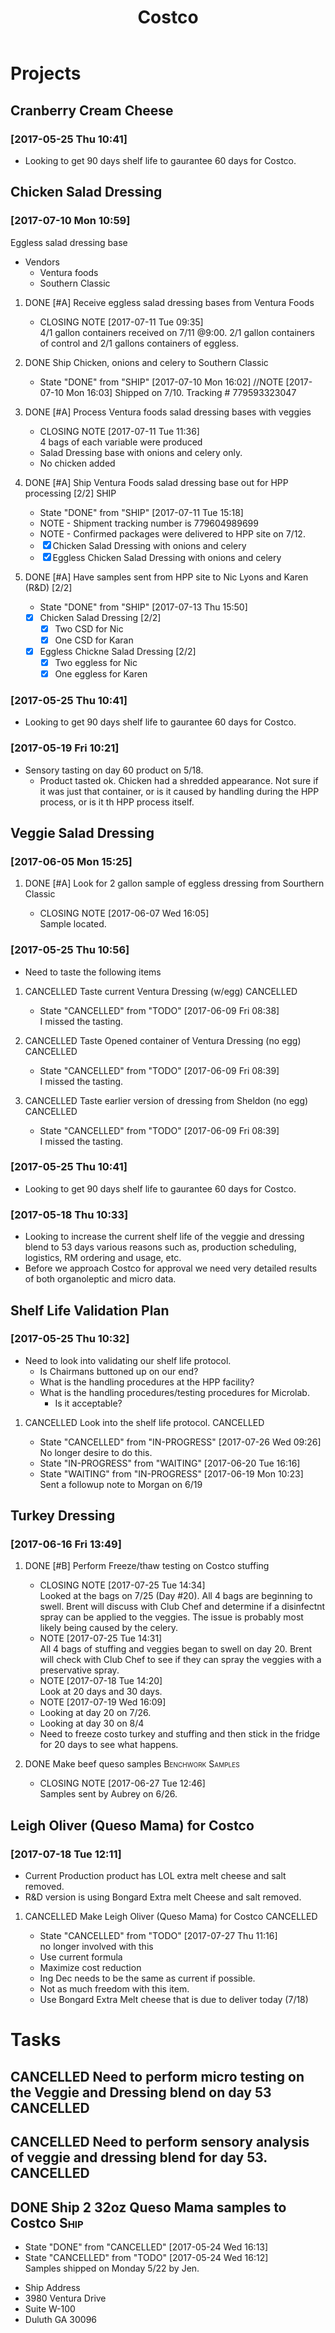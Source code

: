 #+TITLE: Costco
#+FILETAGS:

* Projects
** Cranberry Cream Cheese
*** [2017-05-25 Thu 10:41]
 - Looking to get 90 days shelf life to gaurantee 60 days for Costco.
** Chicken Salad Dressing
*** [2017-07-10 Mon 10:59]
Eggless salad dressing base
 - Vendors
   - Ventura foods
   - Southern Classic
**** DONE [#A] Receive eggless salad dressing bases from Ventura Foods
     CLOSED: [2017-07-11 Tue 09:35] DEADLINE: <2017-07-11 Tue>
     - CLOSING NOTE [2017-07-11 Tue 09:35] \\
       4/1 gallon containers received on 7/11 @9:00. 2/1 gallon containers of control and 2/1 gallons containers of eggless.
**** DONE Ship Chicken, onions and celery to Southern Classic
     CLOSED: [2017-07-10 Mon 16:02] DEADLINE: <2017-07-10 Mon>
     - State "DONE"       from "SHIP"       [2017-07-10 Mon 16:02]
       //NOTE [2017-07-10 Mon 16:03]
       Shipped on 7/10. Tracking # 779593323047
**** DONE [#A] Process Ventura foods salad dressing bases with veggies
     CLOSED: [2017-07-11 Tue 11:36]
     - CLOSING NOTE [2017-07-11 Tue 11:36] \\
       4 bags of each variable were produced
 - Salad Dressing base with onions and celery only.
 - No chicken added
**** DONE [#A] Ship Ventura Foods salad dressing base out for HPP processing [2/2]:SHIP:
     CLOSED: [2017-07-11 Tue 15:18] DEADLINE: <2017-07-11 Tue>
     - State "DONE"       from "SHIP"       [2017-07-11 Tue 15:18]
     - NOTE - Shipment tracking number is 779604989699
     - NOTE - Confirmed packages were delivered to HPP site on 7/12.
     - [X] Chicken Salad Dressing with onions and celery
     - [X] Eggless Chicken Salad Dressing with onions and celery
**** DONE [#A] Have samples sent from HPP site to Nic Lyons and Karen (R&D) [2/2]
     CLOSED: [2017-07-13 Thu 15:50] DEADLINE: <2017-07-13 Thu>
     - State "DONE"       from "SHIP"       [2017-07-13 Thu 15:50]
 - [X] Chicken Salad Dressing [2/2]
   - [X] Two CSD for Nic
   - [X] One CSD for Karan
 - [X] Eggless Chickne Salad Dressing [2/2]
   - [X] Two eggless for Nic
   - [X] One eggless for Karen
*** [2017-05-25 Thu 10:41]
 - Looking to get 90 days shelf life to gaurantee 60 days for Costco.
*** [2017-05-19 Fri 10:21]
 - Sensory tasting on day 60 product on 5/18.
   - Product tasted ok. Chicken had a shredded appearance. Not sure if it was just that container, or is it caused by handling during the HPP process, or is it th HPP process itself.
** Veggie Salad Dressing
*** [2017-06-05 Mon 15:25]
**** DONE [#A] Look for 2 gallon sample of eggless dressing from Sourthern Classic
     CLOSED: [2017-06-07 Wed 16:05] DEADLINE: <2017-06-06 Tue>
     - CLOSING NOTE [2017-06-07 Wed 16:05] \\
       Sample located.
*** [2017-05-25 Thu 10:56]
 - Need to taste the following items
**** CANCELLED Taste current Ventura Dressing (w/egg)             :CANCELLED:
     CLOSED: [2017-06-09 Fri 08:38] DEADLINE: <2017-05-25 Thu>
     - State "CANCELLED"  from "TODO"       [2017-06-09 Fri 08:38] \\
       I missed the tasting.
**** CANCELLED Taste Opened container of Ventura Dressing (no egg) :CANCELLED:
     CLOSED: [2017-06-09 Fri 08:39] DEADLINE: <2017-05-25 Thu>
     - State "CANCELLED"  from "TODO"       [2017-06-09 Fri 08:39] \\
       I missed the tasting.
**** CANCELLED Taste earlier version of dressing from Sheldon (no egg) :CANCELLED:
     CLOSED: [2017-06-09 Fri 08:39] DEADLINE: <2017-05-25 Thu>
     - State "CANCELLED"  from "TODO"       [2017-06-09 Fri 08:39] \\
       I missed the tasting.
*** [2017-05-25 Thu 10:41]
 - Looking to get 90 days shelf life to gaurantee 60 days for Costco.
*** [2017-05-18 Thu 10:33] 
   - Looking to increase the current shelf life of the veggie and dressing blend to 53 days various reasons such as, production scheduling, logistics, RM ordering and usage, etc.
   - Before we approach Costco for approval we need very detailed results of both organoleptic and micro data.

** Shelf Life Validation Plan
*** [2017-05-25 Thu 10:32]
 - Need to look into validating our shelf life protocol.
   - Is Chairmans buttoned up on our end?
   - What is the handling procedures at the HPP facility?
   - What is the handling procedures/testing procedures for Microlab.
     - Is it acceptable?
**** CANCELLED Look into the shelf life protocol.                 :CANCELLED:
     CLOSED: [2017-07-26 Wed 09:26] DEADLINE: <r2017-06-23 Fri>

     - State "CANCELLED"  from "IN-PROGRESS" [2017-07-26 Wed 09:26] \\
       No longer desire to do this.
     - State "IN-PROGRESS" from "WAITING"    [2017-06-20 Tue 16:16]
     - State "WAITING"    from "IN-PROGRESS" [2017-06-19 Mon 10:23] \\
       Sent a followup note to Morgan on 6/19
** Turkey Dressing
*** [2017-06-16 Fri 13:49]
**** DONE [#B] Perform Freeze/thaw testing on Costco stuffing
     CLOSED: [2017-07-25 Tue 14:34] SCHEDULED: <2017-07-26 Wed>
     - CLOSING NOTE [2017-07-25 Tue 14:34] \\
       Looked at the bags on 7/25 (Day #20). All 4 bags are beginning to swell. Brent will discuss with Club Chef and determine if a disinfectnt spray can be applied to the veggies. The issue is probably most likely being caused by the celery.
     - NOTE [2017-07-25 Tue 14:31] \\
       All 4 bags of stuffing and veggies began to swell on day 20.
       Brent will check with Club Chef to see if they can spray the veggies with a preservative spray.
     - NOTE [2017-07-18 Tue 14:20] \\
       Look at 20 days and 30 days.
     - NOTE [2017-07-19 Wed 16:09] \\
     - Looking at day 20 on 7/26.
     - Looking at day 30 on 8/4
     - Need to freeze costo turkey and stuffing and then stick in the fridge for 20 days to see what happens.
 
**** DONE Make beef queso samples                         :Benchwork:Samples:
     CLOSED: [2017-06-27 Tue 12:46] SCHEDULED: <2017-06-21 Wed>

     - CLOSING NOTE [2017-06-27 Tue 12:46] \\
       Samples sent by Aubrey on 6/26.
** Leigh Oliver (Queso Mama) for Costco
*** [2017-07-18 Tue 12:11]
- Current Production product has LOL extra melt cheese and salt removed.
- R&D version is using Bongard Extra melt Cheese and salt removed.
**** CANCELLED Make Leigh Oliver (Queso Mama) for Costco          :CANCELLED:
     CLOSED: [2017-07-27 Thu 11:16] SCHEDULED: <2017-07-28 Fri>
     - State "CANCELLED"  from "TODO"       [2017-07-27 Thu 11:16] \\
       no longer involved with this
- Use current formula
- Maximize cost reduction
- Ing Dec needs to be the same as current if possible.
- Not as much freedom with this item.
- Use Bongard Extra Melt cheese that is due to deliver today (7/18)
* Tasks

** CANCELLED Need to perform micro testing on the Veggie and Dressing blend on day 53 :CANCELLED:
   CLOSED: [2017-08-14 Mon 10:23]

** CANCELLED Need to perform sensory analysis of veggie and dressing blend for day 53. :CANCELLED:
   CLOSED: [2017-08-14 Mon 10:24]

** DONE Ship 2 32oz Queso Mama samples to Costco                       :Ship:
   CLOSED: [2017-05-24 Wed 16:12] DEADLINE: <2017-05-22 Mon>
   - State "DONE"       from "CANCELLED"  [2017-05-24 Wed 16:13]
   - State "CANCELLED"  from "TODO"       [2017-05-24 Wed 16:12] \\
     Samples shipped on Monday 5/22 by Jen.
 - Ship Address
 - 3980 Ventura Drive
 - Suite W-100
 - Duluth GA 30096
